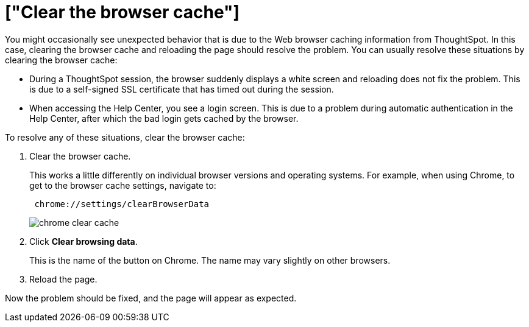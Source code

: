 = ["Clear the browser cache"]
:last_updated: 11/18/2019
:permalink: /:collection/:path.html
:sidebar: mydoc_sidebar
:summary: Clear the browser cache if you have unexpected network issues.

You might occasionally see unexpected behavior that is due to the Web browser caching information from ThoughtSpot.
In this case, clearing the browser cache and reloading the page should resolve the problem.
You can usually resolve these situations by clearing the browser cache:

* During a ThoughtSpot session, the browser suddenly displays a white screen and reloading does not fix the problem.
This is due to a self-signed SSL certificate that has timed out during the session.
* When accessing the Help Center, you see a login screen.
This is due to a problem during automatic authentication in the Help Center, after which the bad login gets cached by the browser.

To resolve any of these situations, clear the browser cache:

. Clear the browser cache.
+
This works a little differently on individual browser versions and operating systems.
For example, when using Chrome, to get to the browser cache settings, navigate to:
+
----
 chrome://settings/clearBrowserData
----
+
image::{{ site.baseurl }}/images/chrome_clear_cache.png[]

. Click *Clear browsing data*.
+
This is the name of the button on Chrome.
The name may vary slightly on other browsers.

. Reload the page.

Now the problem should be fixed, and the page will appear as expected.
